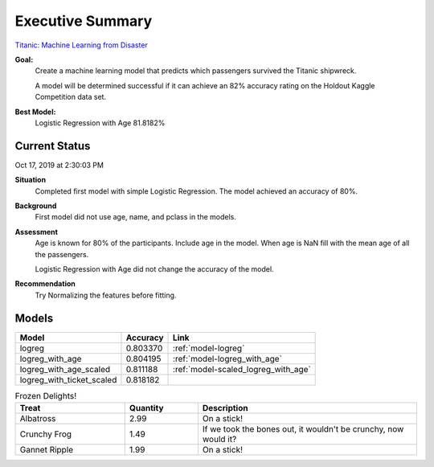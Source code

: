 Executive Summary
=================

`Titanic: Machine Learning from Disaster <https://www.kaggle.com/c/titanic/overview>`_

**Goal:**
    Create a machine learning model that predicts which passengers
    survived the Titanic shipwreck.

    A model will be determined successful if it can achieve an 82% accuracy
    rating on the Holdout Kaggle Competition data set.

**Best Model:**
    Logistic Regression with Age  81.8182%

Current Status
--------------
Oct 17, 2019 at 2:30:03 PM

**Situation**
    Completed first model with simple Logistic Regression.  The model
    achieved an accuracy of 80%.

**Background**
    First model did not use age, name, and pclass in the models.

**Assessment**
    Age is known for 80% of the participants. Include age in the model. When
    age is NaN fill with the mean age of all the passengers.

    Logistic Regression with Age did not change the accuracy of the model.

**Recommendation**
    Try Normalizing the features before fitting.

Models
------
.. table::

    ============================= ======================== ===================================
    Model                         Accuracy                 Link
    ============================= ======================== ===================================
    logreg                        0.803370                 :ref:`model-logreg`
    logreg_with_age               0.804195                 :ref:`model-logreg_with_age`
    logreg_with_age_scaled        0.811188                 :ref:`model-scaled_logreg_with_age`
    logreg_with_ticket_scaled     0.818182
    ============================= ======================== ===================================

  


.. csv-table:: Frozen Delights!
   :header: "Treat", "Quantity", "Description"
   :widths: 15, 10, 30

   "Albatross", 2.99, "On a stick!"
   "Crunchy Frog", 1.49, "If we took the bones out, it wouldn't be
   crunchy, now would it?"
   "Gannet Ripple", 1.99, "On a stick!"
